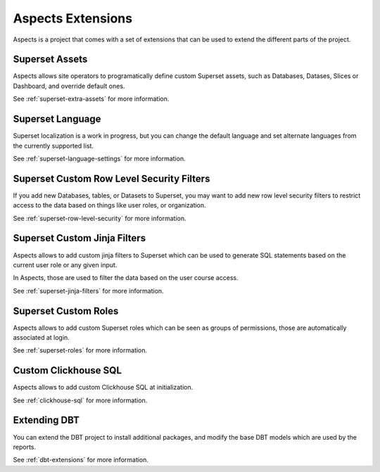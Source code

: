 .. _extensions:

Aspects Extensions
#####################

Aspects is a project that comes with a set of extensions that can be used to
extend the different parts of the project.

Superset Assets
================

Aspects allows site operators to programatically define custom Superset assets, such as 
Databases, Datases, Slices or Dashboard, and override default ones.

See :ref:`superset-extra-assets` for more information.

Superset Language
===================================

Superset localization is a work in progress, but you can change the default language and
set alternate languages from the currently supported list.

See :ref:`superset-language-settings` for more information.

Superset Custom Row Level Security Filters
=============================================

If you add new Databases, tables, or Datasets to Superset, you may want to add new
row level security filters to restrict access to the data based on things like user
roles, or organization.

See :ref:`superset-row-level-security` for more information.

Superset Custom Jinja Filters
=============================

Aspects allows to add custom jinja filters to Superset which can be used to generate SQL
statements based on the current user role or any given input.

In Aspects, those are used to filter the data based on the user course access.

See :ref:`superset-jinja-filters` for more information.

Superset Custom Roles
=====================

Aspects allows to add custom Superset roles which can be seen as groups of permissions,
those are automatically associated at login. 

See :ref:`superset-roles` for more information.

Custom Clickhouse SQL
=====================

Aspects allows to add custom Clickhouse SQL at initialization. 

See :ref:`clickhouse-sql` for more information.

Extending DBT
=============

You can extend the DBT project to install additional packages, and modify the base DBT
models which are used by the reports.

See :ref:`dbt-extensions` for more information.

